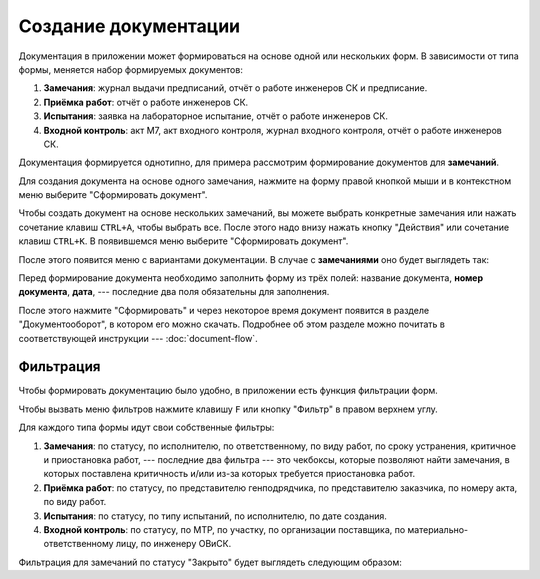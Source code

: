 Создание документации
=====================

Документация в приложении может формироваться на основе одной или нескольких форм.
В зависимости от типа формы, меняется набор формируемых документов:

#.  **Замечания**: журнал выдачи предписаний, отчёт о работе инженеров СК и предписание.
#.  **Приёмка работ**: отчёт о работе инженеров СК.
#.  **Испытания**: заявка на лабораторное испытание, отчёт о работе инженеров СК.
#.  **Входной контроль**: акт М7, акт входного контроля, журнал входного контроля, отчёт о работе инженеров СК.

Документация формируется однотипно, для примера рассмотрим формирование документов для **замечаний**.

Для создания документа на основе одного замечания, нажмите на форму правой кнопкой мыши и в контекстном меню выберите
"Сформировать документ".

..  thumbnail:: images/documents-creating-1-one-doc-creating.gif
    :alt: Создание документа на основе одной формы
    :align: center
    :title: Создание документа на основе одной формы
    :show_caption: True

Чтобы создать документ на основе нескольких замечаний,
вы можете выбрать конкретные замечания или нажать сочетание клавиш ``CTRL+A``, чтобы выбрать все.
После этого надо внизу нажать кнопку "Действия" или сочетание клавиш ``CTRL+K``. В появившемся меню выберите "Сформировать документ".

..  thumbnail:: images/documents-creating-2-multi-doc-creating.gif
    :alt: Создание документа на основе нескольких форм
    :align: center
    :title: Создание документа на основе нескольких форм
    :show_caption: True

После этого появится меню с вариантами документации. В случае с **замечаниями** оно будет выглядеть так:

..  thumbnail:: images/documents-creating-3-task-docs.png
    :alt: Типы документов для «замечаний»
    :width: 70%
    :title: Типы документов для «замечаний»
    :show_caption: True

Перед формирование документа необходимо заполнить форму из трёх полей: название документа, **номер документа**, **дата**, ---
последние два поля обязательны для заполнения.

..  thumbnail:: images/documents-creating-4-form-fill.png
    :alt: Заполнение формы для создания документа
    :width: 70%
    :title: Заполнение формы для создания документа
    :show_caption: True

После этого нажмите "Сформировать" и через некоторое время документ появится в разделе "Документооборот", в котором его можно скачать.
Подробнее об этом разделе можно почитать в соответствующей инструкции --- :doc:`document-flow`.

Фильтрация
----------

Чтобы формировать документацию было удобно, в приложении есть функция фильтрации форм.

Чтобы вызвать меню фильтров нажмите клавишу ``F`` или кнопку "Фильтр" в правом верхнем углу.

..  thumbnail:: images/documents-creating-5-filter-button.png
    :alt: Кнопка "Фильтр"
    :width: 30%
    :title: Кнопка "Фильтр"
    :show_caption: True

Для каждого типа формы идут свои собственные фильтры:

#.  **Замечания**: по статусу, по исполнителю, по ответственному, по виду работ, по сроку устранения, критичное и приостановка работ,
    --- последние два фильтра --- это чекбоксы, которые позволяют найти замечания, в которых поставлена критичность и/или из-за которых
    требуется приостановка работ.
#.  **Приёмка работ**: по статусу, по представителю генподрядчика, по представителю заказчика, по номеру акта, по виду работ.
#.  **Испытания**: по статусу, по типу испытаний, по исполнителю, по дате создания.
#.  **Входной контроль**: по статусу, по МТР, по участку, по организации поставщика, по материально-ответственному лицу, по инженеру ОВиСК.

Фильтрация для замечаний по статусу "Закрыто" будет выглядеть следующим образом:

..  thumbnail:: images/documents-creating-6-filtration.gif
    :alt: Фильтрация для замечаний
    :align: center
    :title: Фильтрация для замечаний
    :show_caption: True